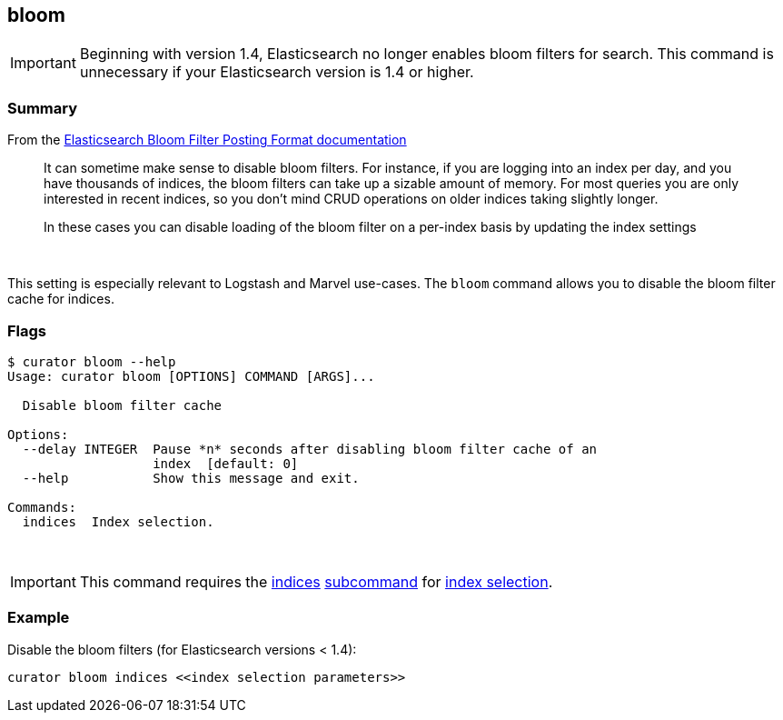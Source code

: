 [[bloom]]
== bloom

IMPORTANT: Beginning with version 1.4, Elasticsearch no longer enables bloom
filters for search. This command is unnecessary if your Elasticsearch version is
1.4 or higher.

[float]
Summary
~~~~~~~

From the
http://www.elastic.co/guide/en/elasticsearch/reference/0.90/index-modules-codec.html#bloom-postings[Elasticsearch
Bloom Filter Posting Format documentation]

_______________________________________________________________________________
It can sometime make sense to disable bloom filters. For instance, if you are
logging into an index per day, and you have thousands of indices, the bloom
filters can take up a sizable amount of memory. For most queries you are only
interested in recent indices, so you don’t mind CRUD operations on older indices
taking slightly longer.

In these cases you can disable loading of the bloom filter on a per-index basis
by updating the index settings
_______________________________________________________________________________

&nbsp;

This setting is especially relevant to Logstash and Marvel use-cases. The
`bloom` command allows you to disable the bloom filter cache for indices.

[float]
Flags
~~~~~

-----------------------------------------------------------------------------
$ curator bloom --help
Usage: curator bloom [OPTIONS] COMMAND [ARGS]...

  Disable bloom filter cache

Options:
  --delay INTEGER  Pause *n* seconds after disabling bloom filter cache of an
                   index  [default: 0]
  --help           Show this message and exit.

Commands:
  indices  Index selection.
-----------------------------------------------------------------------------

&nbsp;

IMPORTANT: This command requires the <<indices-subcommand,indices>>
<<subcommand,subcommand>> for <<index-selection,index selection>>.

[float]
Example
~~~~~~~

Disable the bloom filters (for Elasticsearch versions < 1.4):

----------------------------------------------------
curator bloom indices <<index selection parameters>>
----------------------------------------------------
